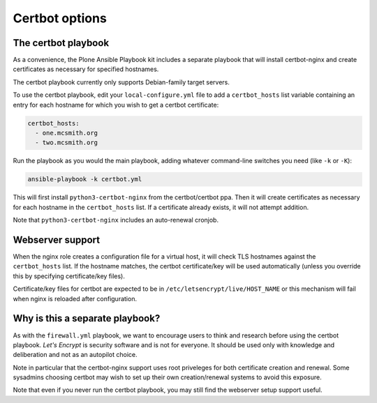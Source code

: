 Certbot options
```````````````

The certbot playbook
~~~~~~~~~~~~~~~~~~~~

As a convenience, the Plone Ansible Playbook kit includes a separate
playbook that will install certbot-nginx and create certificates as necessary for specified hostnames.

The certbot playbook currently only supports Debian-family target servers.

To use the certbot playbook, edit your ``local-configure.yml`` file to add a ``certbot_hosts`` list variable containing an entry for each hostname for which you wish to get a certbot certificate:

.. code-block:: yaml

   certbot_hosts:
     - one.mcsmith.org
     - two.mcsmith.org

Run the playbook as you would the main playbook, adding whatever command-line switches you need (like ``-k`` or ``-K``):

.. code-block:: console

    ansible-playbook -k certbot.yml

This will first install ``python3-certbot-nginx`` from the certbot/certbot ppa.
Then it will create certificates as necessary for each hostname in the ``certbot_hosts`` list.
If a certificate already exists, it will not attempt addition.

Note that ``python3-certbot-nginx`` includes an auto-renewal cronjob.


Webserver support
~~~~~~~~~~~~~~~~~

When the nginx role creates a configuration file for a virtual host, it will check TLS hostnames against the ``certbot_hosts`` list.
If the hostname matches, the certbot certificate/key will be used automatically (unless you override this by specifying certificate/key files).

Certificate/key files for certbot are expected to be in ``/etc/letsencrypt/live/HOST_NAME`` or this mechanism will fail when nginx is reloaded after configuration.


Why is this a separate playbook?
~~~~~~~~~~~~~~~~~~~~~~~~~~~~~~~~

As with the ``firewall.yml`` playbook, we want to encourage users to think and research before using the certbot playbook.
*Let's Encrypt* is security software and is not for everyone.
It should be used only with knowledge and deliberation and not as an autopilot choice.

Note in particular that the certbot-nginx support uses root priveleges for both certificate creation and renewal.
Some sysadmins choosing certbot may wish to set up their own creation/renewal systems to avoid this exposure.

Note that even if you never run the certbot playbook, you may still find the webserver setup support useful.
